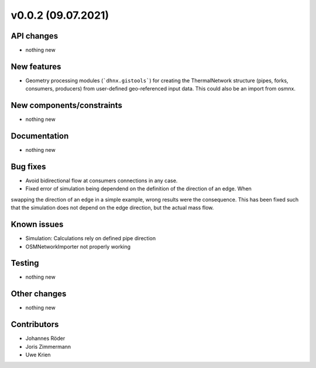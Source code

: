 ﻿v0.0.2 (09.07.2021)
==========================


API changes
^^^^^^^^^^^^^^^^^^^^

* nothing new


New features
^^^^^^^^^^^^^^^^^^^^

* Geometry processing modules (```dhnx.gistools```) for creating the ThermalNetwork structure
  (pipes, forks, consumers, producers) from user-defined geo-referenced
  input data. This could also be an import from osmnx.

New components/constraints
^^^^^^^^^^^^^^^^^^^^^^^^^^

* nothing new

Documentation
^^^^^^^^^^^^^^^^^^^^

* nothing new

Bug fixes
^^^^^^^^^^^^^^^^^^^^

* Avoid bidirectional flow at consumers connections in any case.
* Fixed error of simulation being dependend on the definition of the direction of an edge. When
swapping the direction of an edge in a simple example, wrong results were the consequence. This
has been fixed such that the simulation does not depend on the edge direction, but the actual mass
flow.

Known issues
^^^^^^^^^^^^^^^^^^^^

* Simulation: Calculations rely on defined pipe direction
* OSMNetworkImporter not properly working


Testing
^^^^^^^^^^^^^^^^^^^^

* nothing new

Other changes
^^^^^^^^^^^^^^^^^^^^

* nothing new

Contributors
^^^^^^^^^^^^^^^^^^^^

* Johannes Röder
* Joris Zimmermann
* Uwe Krien
